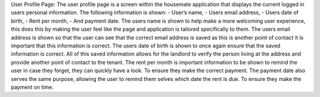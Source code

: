 User Profile Page: 
The user profile page is a screen within the housemate application that displays the current logged in users personal information. The following information is shown:
-	User’s name,
-	Users email address, 
-	Users date of birth,
-	Rent per month, 
-	And payment date.
The users name is shown to help make a more welcoming user experience, this does this by making the user feel like the page and application is tailored specifically to them. 
The users email address is shown so that the user can see that the correct email address is saved as this is another point of contact it is important that this information is correct.
The users date of birth is shown to once again ensure that the saved information is correct.
All of this saved information allows for the landlord to verify the person living at the address and provide another point of contact to the tenant. 
The rent per month is important information to be shown to remind the user in case they forget, they can quickly have a look. To ensure they make the correct payment.
The payment date also serves the same purpose, allowing the user to remind them selves which date the rent is due. To ensure they make the payment on time.

